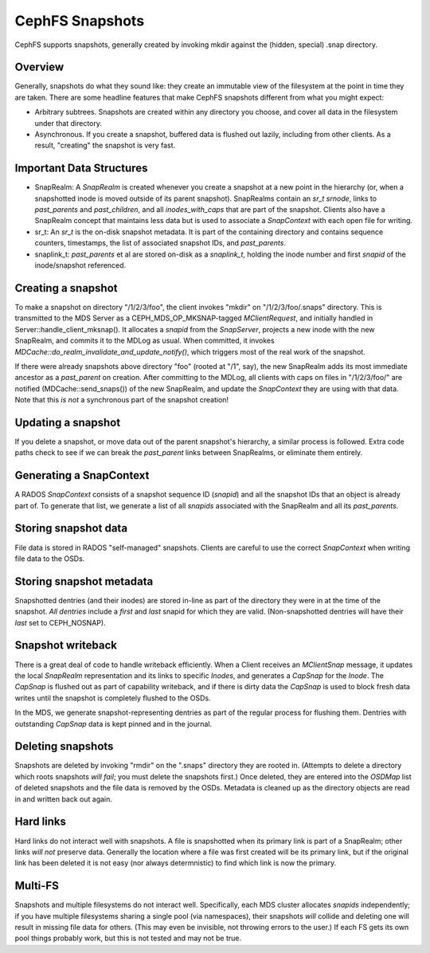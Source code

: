 CephFS Snapshots
================

CephFS supports snapshots, generally created by invoking mkdir against the
(hidden, special) .snap directory.

Overview
-----------

Generally, snapshots do what they sound like: they create an immutable view
of the filesystem at the point in time they are taken. There are some headline
features that make CephFS snapshots different from what you might expect:

* Arbitrary subtrees. Snapshots are created within any directory you choose,
  and cover all data in the filesystem under that directory.
* Asynchronous. If you create a snapshot, buffered data is flushed out lazily,
  including from other clients. As a result, "creating" the snapshot is
  very fast.

Important Data Structures
-------------------------
* SnapRealm: A `SnapRealm` is created whenever you create a snapshot at a new
  point in the hierarchy (or, when a snapshotted inode is moved outside of its
  parent snapshot). SnapRealms contain an `sr_t srnode`, links to `past_parents`
  and `past_children`, and all `inodes_with_caps` that are part of the snapshot.
  Clients also have a SnapRealm concept that maintains less data but is used to
  associate a `SnapContext` with each open file for writing.
* sr_t: An `sr_t` is the on-disk snapshot metadata. It is part of the containing
  directory and contains sequence counters, timestamps, the list of associated
  snapshot IDs, and `past_parents`.
* snaplink_t: `past_parents` et al are stored on-disk as a `snaplink_t`, holding
  the inode number and first `snapid` of the inode/snapshot referenced.

Creating a snapshot
-------------------
To make a snapshot on directory "/1/2/3/foo", the client invokes "mkdir" on
"/1/2/3/foo/.snaps" directory. This is transmitted to the MDS Server as a
CEPH_MDS_OP_MKSNAP-tagged `MClientRequest`, and initially handled in
Server::handle_client_mksnap(). It allocates a `snapid` from the `SnapServer`,
projects a new inode with the new SnapRealm, and commits it to the MDLog as
usual. When committed, it invokes
`MDCache::do_realm_invalidate_and_update_notify()`, which triggers most of the
real work of the snapshot.

If there were already snapshots above directory "foo" (rooted at "/1", say),
the new SnapRealm adds its most immediate ancestor as a `past_parent` on
creation. After committing to the MDLog, all clients with caps on files in
"/1/2/3/foo/" are notified (MDCache::send_snaps()) of the new SnapRealm, and
update the `SnapContext` they are using with that data. Note that this
*is not* a synchronous part of the snapshot creation!

Updating a snapshot
-------------------
If you delete a snapshot, or move data out of the parent snapshot's hierarchy,
a similar process is followed. Extra code paths check to see if we can break
the `past_parent` links between SnapRealms, or eliminate them entirely.

Generating a SnapContext
------------------------
A RADOS `SnapContext` consists of a snapshot sequence ID (`snapid`) and all
the snapshot IDs that an object is already part of. To generate that list, we
generate a list of all `snapids` associated with the SnapRealm and all its
`past_parents`.

Storing snapshot data
---------------------
File data is stored in RADOS "self-managed" snapshots. Clients are careful to
use the correct `SnapContext` when writing file data to the OSDs.

Storing snapshot metadata
-------------------------
Snapshotted dentries (and their inodes) are stored in-line as part of the
directory they were in at the time of the snapshot. *All dentries* include a
`first` and `last` snapid for which they are valid. (Non-snapshotted dentries
will have their `last` set to CEPH_NOSNAP).

Snapshot writeback
------------------
There is a great deal of code to handle writeback efficiently. When a Client
receives an `MClientSnap` message, it updates the local `SnapRealm`
representation and its links to specific `Inodes`, and generates a `CapSnap`
for the `Inode`. The `CapSnap` is flushed out as part of capability writeback,
and if there is dirty data the `CapSnap` is used to block fresh data writes
until the snapshot is completely flushed to the OSDs.

In the MDS, we generate snapshot-representing dentries as part of the regular
process for flushing them. Dentries with outstanding `CapSnap` data is kept
pinned and in the journal.

Deleting snapshots
------------------
Snapshots are deleted by invoking "rmdir" on the ".snaps" directory they are
rooted in. (Attempts to delete a directory which roots snapshots *will fail*;
you must delete the snapshots first.) Once deleted, they are entered into the
`OSDMap` list of deleted snapshots and the file data is removed by the OSDs.
Metadata is cleaned up as the directory objects are read in and written back
out again.

Hard links
----------
Hard links do not interact well with snapshots. A file is snapshotted when its
primary link is part of a SnapRealm; other links *will not* preserve data.
Generally the location where a file was first created will be its primary link,
but if the original link has been deleted it is not easy (nor always
determnistic) to find which link is now the primary.

Multi-FS
---------
Snapshots and multiple filesystems do not interact well. Specifically, each
MDS cluster allocates `snapids` independently; if you have multiple filesystems
sharing a single pool (via namespaces), their snapshots *will* collide and
deleting one will result in missing file data for others. (This may even be
invisible, not throwing errors to the user.) If each FS gets its own
pool things probably work, but this is not tested and may not be true.
